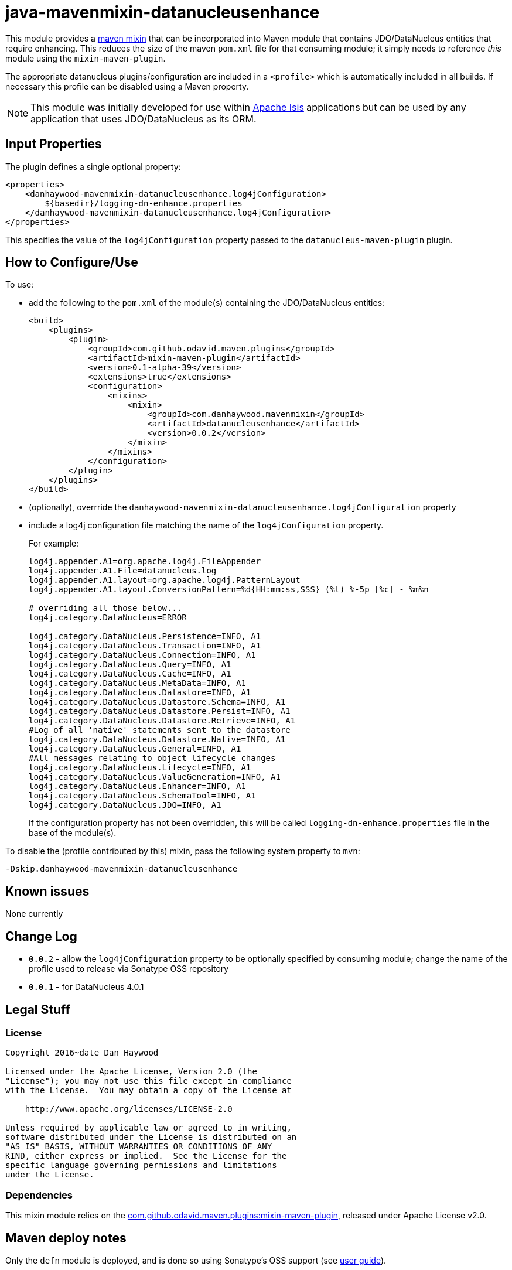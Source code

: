 = java-mavenmixin-datanucleusenhance

:_imagesdir: ./
:toc:


This module provides a link:https://github.com/odavid/maven-plugins[maven mixin] that can be incorporated into Maven module that contains JDO/DataNucleus entities that require enhancing.
This reduces the size of the maven `pom.xml` file for that consuming module; it simply needs to reference _this_ module using the `mixin-maven-plugin`.

The appropriate datanucleus plugins/configuration are included in a `<profile>` which is automatically included in all builds.
If necessary this profile can be disabled using a Maven property.

[NOTE]
====
This module was initially developed for use within link:http://isis.apache.org[Apache Isis] applications but can be used by any application that uses JDO/DataNucleus as its ORM.
====

== Input Properties

The plugin defines a single optional property:

[source,xml]
----
<properties>
    <danhaywood-mavenmixin-datanucleusenhance.log4jConfiguration>
        ${basedir}/logging-dn-enhance.properties
    </danhaywood-mavenmixin-datanucleusenhance.log4jConfiguration>
</properties>
----

This specifies the value of the `log4jConfiguration` property passed to the `datanucleus-maven-plugin` plugin.


== How to Configure/Use

To use:

* add the following to the `pom.xml` of the module(s) containing the JDO/DataNucleus entities: +
+
[source,xml]
----
<build>
    <plugins>
        <plugin>
            <groupId>com.github.odavid.maven.plugins</groupId>
            <artifactId>mixin-maven-plugin</artifactId>
            <version>0.1-alpha-39</version>
            <extensions>true</extensions>
            <configuration>
                <mixins>
                    <mixin>
                        <groupId>com.danhaywood.mavenmixin</groupId>
                        <artifactId>datanucleusenhance</artifactId>
                        <version>0.0.2</version>
                    </mixin>
                </mixins>
            </configuration>
        </plugin>
    </plugins>
</build>
----

* (optionally), overrride the `danhaywood-mavenmixin-datanucleusenhance.log4jConfiguration` property

* include a log4j configuration file matching the name of the `log4jConfiguration` property. +
+
For example: +
+
[source,ini]
----
log4j.appender.A1=org.apache.log4j.FileAppender
log4j.appender.A1.File=datanucleus.log
log4j.appender.A1.layout=org.apache.log4j.PatternLayout
log4j.appender.A1.layout.ConversionPattern=%d{HH:mm:ss,SSS} (%t) %-5p [%c] - %m%n

# overriding all those below... 
log4j.category.DataNucleus=ERROR

log4j.category.DataNucleus.Persistence=INFO, A1
log4j.category.DataNucleus.Transaction=INFO, A1
log4j.category.DataNucleus.Connection=INFO, A1
log4j.category.DataNucleus.Query=INFO, A1
log4j.category.DataNucleus.Cache=INFO, A1
log4j.category.DataNucleus.MetaData=INFO, A1
log4j.category.DataNucleus.Datastore=INFO, A1
log4j.category.DataNucleus.Datastore.Schema=INFO, A1
log4j.category.DataNucleus.Datastore.Persist=INFO, A1
log4j.category.DataNucleus.Datastore.Retrieve=INFO, A1
#Log of all 'native' statements sent to the datastore
log4j.category.DataNucleus.Datastore.Native=INFO, A1 
log4j.category.DataNucleus.General=INFO, A1
#All messages relating to object lifecycle changes
log4j.category.DataNucleus.Lifecycle=INFO, A1
log4j.category.DataNucleus.ValueGeneration=INFO, A1
log4j.category.DataNucleus.Enhancer=INFO, A1
log4j.category.DataNucleus.SchemaTool=INFO, A1
log4j.category.DataNucleus.JDO=INFO, A1
----
+
If the configuration property has not been overridden, this will be called `logging-dn-enhance.properties` file in the base of the module(s).


To disable the (profile contributed by this) mixin, pass the following system property to `mvn`:
[source,bash]
----
-Dskip.danhaywood-mavenmixin-datanucleusenhance
----




== Known issues

None currently



== Change Log

* `0.0.2` - allow the `log4jConfiguration` property to be optionally specified by consuming module; change the name of the profile used to release via Sonatype OSS repository
* `0.0.1` - for DataNucleus 4.0.1




== Legal Stuff

=== License

[source]
----
Copyright 2016~date Dan Haywood

Licensed under the Apache License, Version 2.0 (the
"License"); you may not use this file except in compliance
with the License.  You may obtain a copy of the License at

    http://www.apache.org/licenses/LICENSE-2.0

Unless required by applicable law or agreed to in writing,
software distributed under the License is distributed on an
"AS IS" BASIS, WITHOUT WARRANTIES OR CONDITIONS OF ANY
KIND, either express or implied.  See the License for the
specific language governing permissions and limitations
under the License.
----



=== Dependencies

This mixin module relies on the link:https://github.com/odavid/maven-plugins[com.github.odavid.maven.plugins:mixin-maven-plugin], released under Apache License v2.0.



== Maven deploy notes

Only the `defn` module is deployed, and is done so using Sonatype's OSS support (see
http://central.sonatype.org/pages/apache-maven.html[user guide]).


=== Release to Sonatype's Snapshot Repo

To deploy a snapshot, use:

[source]
----
pushd mixin
mvn clean deploy
popd
----

The artifacts should be available in Sonatype's
https://oss.sonatype.org/content/repositories/snapshots[Snapshot Repo].



=== Release to Maven Central

The `release.sh` script automates the release process.
It performs the following:

* performs a sanity check (`mvn clean install -o`) that everything builds ok
* bumps the `pom.xml` to a specified release version, and tag
* performs a double check (`mvn clean install -o`) that everything still builds ok
* releases the code using `mvn clean deploy`
* bumps the `pom.xml` to a specified release version

For example:

[source]
----
sh release.sh 0.0.2 \
              0.0.3-SNAPSHOT \
              dan@haywood-associates.co.uk \
              "this is not really my passphrase"
----

where

* `$1` is the release version
* `$2` is the snapshot version
* `$3` is the email of the secret key (`~/.gnupg/secring.gpg`) to use for signing
* `$4` is the corresponding passphrase for that secret key.

Other ways of specifying the key and passphrase are available, see the `pgp-maven-plugin`'s
http://kohsuke.org/pgp-maven-plugin/secretkey.html[documentation]).

If the script completes successfully, then push changes:

[source]
----
git push origin master
git push origin 0.0.2
----

If the script fails to complete, then identify the cause, perform a `git reset --hard` to start over and fix the issue
before trying again. Note that in the `dom`'s `pom.xml` the `nexus-staging-maven-plugin` has the
`autoReleaseAfterClose` setting set to `true` (to automatically stage, close and the release the repo). You may want
to set this to `false` if debugging an issue.

According to Sonatype's guide, it takes about 10 minutes to sync, but up to 2 hours to update http://search.maven.org[search].
